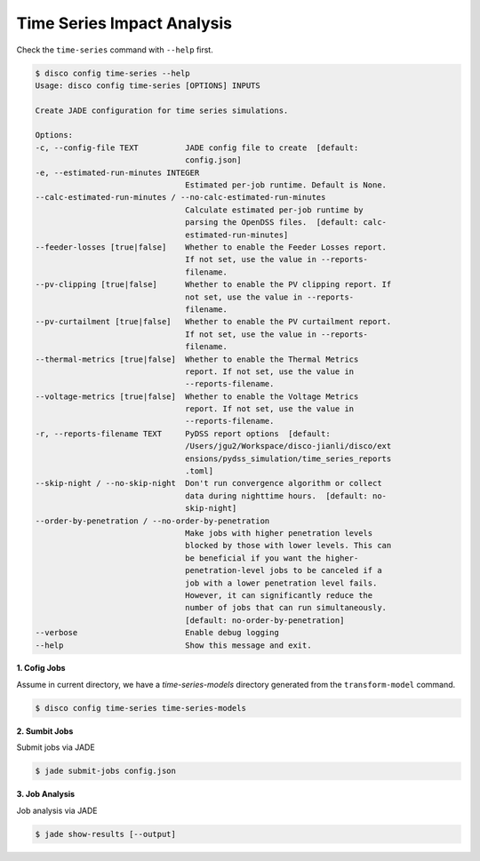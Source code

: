 Time Series Impact Analysis
===========================

Check the ``time-series`` command with ``--help`` first.

.. code-block:: bash

    $ disco config time-series --help
    Usage: disco config time-series [OPTIONS] INPUTS

    Create JADE configuration for time series simulations.

    Options:
    -c, --config-file TEXT          JADE config file to create  [default:
                                    config.json]
    -e, --estimated-run-minutes INTEGER
                                    Estimated per-job runtime. Default is None.
    --calc-estimated-run-minutes / --no-calc-estimated-run-minutes
                                    Calculate estimated per-job runtime by
                                    parsing the OpenDSS files.  [default: calc-
                                    estimated-run-minutes]
    --feeder-losses [true|false]    Whether to enable the Feeder Losses report.
                                    If not set, use the value in --reports-
                                    filename.
    --pv-clipping [true|false]      Whether to enable the PV clipping report. If
                                    not set, use the value in --reports-
                                    filename.
    --pv-curtailment [true|false]   Whether to enable the PV curtailment report.
                                    If not set, use the value in --reports-
                                    filename.
    --thermal-metrics [true|false]  Whether to enable the Thermal Metrics
                                    report. If not set, use the value in
                                    --reports-filename.
    --voltage-metrics [true|false]  Whether to enable the Voltage Metrics
                                    report. If not set, use the value in
                                    --reports-filename.
    -r, --reports-filename TEXT     PyDSS report options  [default:
                                    /Users/jgu2/Workspace/disco-jianli/disco/ext
                                    ensions/pydss_simulation/time_series_reports
                                    .toml]
    --skip-night / --no-skip-night  Don't run convergence algorithm or collect
                                    data during nighttime hours.  [default: no-
                                    skip-night]
    --order-by-penetration / --no-order-by-penetration
                                    Make jobs with higher penetration levels
                                    blocked by those with lower levels. This can
                                    be beneficial if you want the higher-
                                    penetration-level jobs to be canceled if a
                                    job with a lower penetration level fails.
                                    However, it can significantly reduce the
                                    number of jobs that can run simultaneously.
                                    [default: no-order-by-penetration]
    --verbose                       Enable debug logging
    --help                          Show this message and exit.


**1. Cofig Jobs**

Assume in current directory, we have a *time-series-models* directory
generated from the ``transform-model`` command.

.. code-block:: bash

    $ disco config time-series time-series-models

**2. Sumbit Jobs**

Submit jobs via JADE

.. code-block:: bash

    $ jade submit-jobs config.json

**3. Job Analysis**

Job analysis via JADE

.. code-block:: bash

    $ jade show-results [--output]
